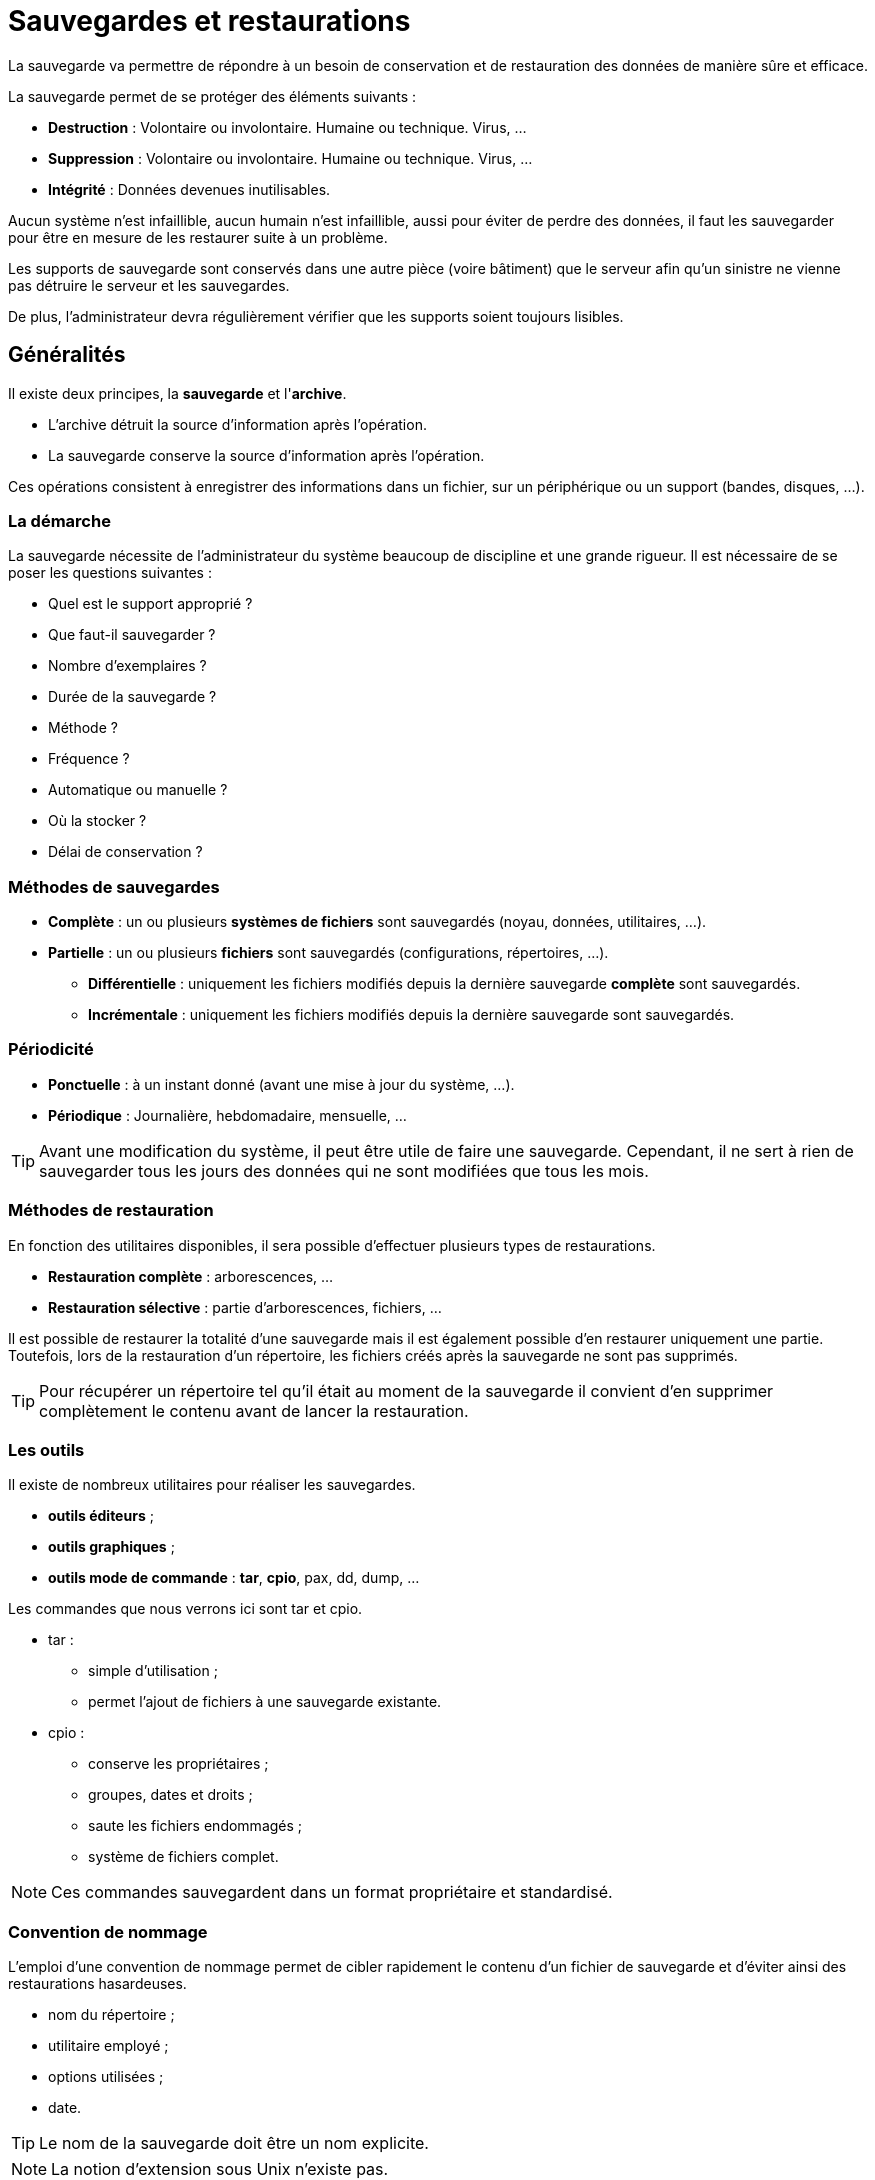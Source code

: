 ////
Les supports de Formatux sont publiés sous licence Creative Commons-BY-SA et sous licence Art Libre.
Vous êtes ainsi libre de copier, de diffuser et de transformer librement les œuvres dans le respect des droits de l’auteur.

    BY : Paternité. Vous devez citer le nom de l’auteur original.
    SA : Partage des Conditions Initiales à l’Identique.

Licence Creative Commons-BY-SA : https://creativecommons.org/licenses/by-sa/3.0/fr/
Licence Art Libre : http://artlibre.org/

Auteurs : Patrick Finet, Xavier Sauvignon, Antoine Le Morvan
////

= Sauvegardes et restaurations

La sauvegarde va permettre de répondre à un besoin de conservation et de restauration des données de manière sûre et efficace.

La sauvegarde permet de se protéger des éléments suivants :

* *Destruction* : Volontaire ou involontaire. Humaine ou technique. Virus, …
* *Suppression* : Volontaire ou involontaire. Humaine ou technique. Virus, …
* *Intégrité* : Données devenues inutilisables.

Aucun système n’est infaillible, aucun humain n’est infaillible, aussi pour éviter de perdre des données, il faut les sauvegarder pour être en mesure de les restaurer suite à un problème.

Les supports de sauvegarde sont conservés dans une autre pièce (voire bâtiment) que le serveur afin qu’un sinistre ne vienne pas détruire le serveur et les sauvegardes.

De plus, l’administrateur devra régulièrement vérifier que les supports soient toujours lisibles.

== Généralités

Il existe deux principes, la *sauvegarde* et l'**archive**.

* L'archive détruit la source d'information après l'opération.
* La sauvegarde conserve la source d'information après l'opération.

Ces opérations consistent à enregistrer des informations dans un fichier, sur un périphérique ou un support (bandes, disques, …).

=== La démarche

La sauvegarde nécessite de l'administrateur du système beaucoup de discipline et une grande rigueur. Il est nécessaire de se poser les questions suivantes :

* Quel est le support approprié ?
* Que faut-il sauvegarder ?
* Nombre d'exemplaires ?
* Durée de la sauvegarde ?
* Méthode ?
* Fréquence ?
* Automatique ou manuelle ?
* Où la stocker ?
* Délai de conservation ?

=== Méthodes de sauvegardes

* *Complète* : un ou plusieurs *systèmes de fichiers* sont sauvegardés (noyau, données, utilitaires, …).
* *Partielle* : un ou plusieurs *fichiers* sont sauvegardés (configurations, répertoires, …).
** *Différentielle* : uniquement les fichiers modifiés depuis la dernière sauvegarde *complète* sont sauvegardés.
** *Incrémentale* : uniquement les fichiers modifiés depuis la dernière sauvegarde sont sauvegardés.

=== Périodicité

* *Ponctuelle* : à un instant donné (avant une mise à jour du système, …).
* *Périodique* : Journalière, hebdomadaire, mensuelle, …

[TIP]
====
Avant une modification du système, il peut être utile de faire une sauvegarde. Cependant, il ne sert à rien de sauvegarder tous les jours des données qui ne sont modifiées que tous les mois.
====

=== Méthodes de restauration

En fonction des utilitaires disponibles, il sera possible d'effectuer plusieurs types de restaurations.

* *Restauration complète* : arborescences, …
* *Restauration sélective* : partie d'arborescences, fichiers, …

Il est possible de restaurer la totalité d’une sauvegarde mais il est également possible d'en restaurer uniquement une partie. Toutefois, lors de la restauration d’un répertoire, les fichiers créés après la sauvegarde ne sont pas supprimés.

[TIP]
====
Pour récupérer un répertoire tel qu’il était au moment de la sauvegarde il convient d’en supprimer complètement le contenu avant de lancer la restauration.
====

=== Les outils

Il existe de nombreux utilitaires pour réaliser les sauvegardes.

* *outils éditeurs* ;
* *outils graphiques* ;
* *outils mode de commande* : **tar**, **cpio**, pax, dd, dump, …

Les commandes que nous verrons ici sont indexterm2:[tar] et indexterm2:[cpio].

* tar :
** simple d'utilisation ;
** permet l'ajout de fichiers à une sauvegarde existante.
* cpio :
** conserve les propriétaires ;
** groupes, dates et droits ;
** saute les fichiers endommagés ;
** système de fichiers complet.

[NOTE]
====
Ces commandes sauvegardent dans un format propriétaire et standardisé.
====

=== Convention de nommage

L'emploi d'une convention de nommage permet de cibler rapidement le contenu d'un fichier de sauvegarde et d'éviter ainsi des restaurations hasardeuses.

* nom du répertoire ;
* utilitaire employé ;
* options utilisées ;
* date.

[TIP]
====
Le nom de la sauvegarde doit être un nom explicite.
====

[NOTE]
====
La notion d'extension sous Unix n'existe pas.
====

=== Contenu d'une sauvegarde

Une sauvegarde contient généralement les éléments suivants :

* le fichier ;
* le nom ;
* le propriétaire ;
* la taille ;
* les permissions ;
* date d'accès.

[NOTE]
====
Le numéro d'inode est absent.
====

=== Modes de stockage

Deux modes de stockage se distinguent :

* fichier sur le disque ;
* périphérique.

<<<

== Tape ArchiveR - tar

La commande indexterm2:[tar] permet la sauvegarde sur plusieurs supports successifs (options multi-volumes).

Il est possible d'extraire tout ou partie d'une sauvegarde.

Tar sauvegarde implicitement en mode relatif même si le chemin des informations à sauvegarder est mentionné en mode absolu.

=== Consignes de restauration

Il faut se poser les bonnes questions

* quoi : Partielle ou complète ;
* où : Lieu où les données seront restaurées ;
* comment : Absolu ou relatif.

[IMPORTANT]
====
Avant une restauration, il faut prendre le temps de la réflexion et déterminer la méthode la mieux adaptée afin d'éviter toutes erreurs.
====

Les restaurations s'effectuent généralement après un problème qui doit être résolu rapidement. Une mauvaise restauration peut dans certains cas aggraver la situation.

=== La sauvegarde avec tar

L'utilitaire par défaut pour créer des archives dans les systèmes UNIX est la commande tar. Ces archives peuvent être compressées avec une compression gzip ou bzip.

Tar permet d'extraire aussi bien un seul fichier ou un répertoire d'une archive, visualiser son contenu ou valider son intégrité, etc.

==== Créer une archive

Créer une archive non-compressée s'effectue avec les clefs cvf :

[source,bash]
.Syntaxe de la commande tar pour créer une archive
----
tar c[vf] [support] [fichiers(s)]
----

Exemple :

[source,bash]
----
[root]# tar cvf /sauvegardes/home.133.tar /home/
----

.Clefs principales de la commande tar
[cols="1,4",width="100%",options="header"]
|====================
| Clef | 	Description
| c | 	Crée une sauvegarde.
| v | 	Affiche le nom des fichiers traités.
| f | 	Permet d'indiquer le nom de la sauvegarde (support).
|====================

[WARNING]
====
Il n'y a pas de tiret '-' devant les clefs de tar !
====

===== Créer une sauvegarde en mode absolu

[source,bash]
.Syntaxe de la commande tar pour créer une archive en mode absolu
----
tar c[vf]P [support] [fichiers(s)]
----

Exemple :

[source,bash]
----
[root]# tar cvfP /sauvegardes/home.133.P.tar /home/
----

[cols="1,4",width="100%",options="header"]
|====================
| Clef | 	Description
|P |	Créer une sauvegarde en mode absolu.
|====================

[IMPORTANT]
====
Avec la clef **P**, le chemin des fichiers à sauvegarder doit être renseigné en **absolu**. Si les deux conditions (clef *P* et chemin **absolu**) ne sont pas indiquées, la sauvegarde est en mode relatif.
====

===== Créer une archive compressée avec gzip

Créer une archive compressée en indexterm2:[gzip] s'effectue avec les clefs cvzf :

[source,bash]
----
[root]# tar cvzf archive.tar.gz dirname/
----

[cols="1,4",width="100%",options="header"]
|====================
| Clef | 	Description
|z |	Compresse l'archive en gzip.
|====================

[NOTE]
====
L'extension .tgz est une extension équivalente à .tar.gz
====

[NOTE]
====
Conserver les clefs 'cvf' ('tvf' ou 'xvf') inchangée pour toutes les manipulations d'archives et simplement ajouter à la fin des clefs celle de compression simplifie la compréhension de la commande (par exemple 'cvfz' ou 'cvfj', etc.).
====

===== Créer une archive compressée avec bzip

Créer une archive compressée en indexterm2:[bzip] s'effectue avec les clefs cvfj :
[source,bash]
----
[root]# tar cvfj archive.tar.bz2 dirname/
----

[cols="1,4",width="100%",options="header"]
|====================
| Clef | 	Description
|j |	Compresse l'archive en bzip2.
|====================

[NOTE]
====
Les extensions .tbz et .tb2 sont des extensions équivalentes à .tar.bz2
====

===== gzip vs bzip2

bzip2 nécessite plus de temps pour compresser ou décompresser que gzip mais offre des ratios de compression supérieurs.

==== Extraire (untar) une archive

Extraire (indexterm2:[untar]) une archive *.tar avec s'effectue avec les clefs xvf :

[source,bash]
----
[root]# tar xvf /sauvegardes/etc.133.tar etc/exports
[root]# tar xvfj /sauvegardes/home.133.tar.bz2
[root]# tar xvfP /sauvegardes/etc.133.P.tar
----

[IMPORTANT]
====
Se placer au bon endroit.

Vérifier le contenu de la sauvegarde.
====

[cols="1,4",width="100%",options="header"]
|====================
| Clef | 	Description
|x |	Extrait des fichiers de l'archive, compressée ou non.
|====================

Extraire une archive tar-gzippée (*.tar.gz) s'effectue avec les clefs xvfz

[source,bash]
----
[root]# tar xvfz archive.tar.gz
----

Extraire une archive tar-bzippée (*.tar.bz2) s'effectue avec les clefs xvfj

[source,bash]
----
[root]# tar xvfj archive.tar.bz2
----

===== Lister le contenu d'une archive

Visualiser le contenu d'une archive sans l'extraire s'effectue avec les clefs tvf :

[source,bash]
----
[root]# tar tvf archive.tar
[root]# tar tvfz archive.tar.gz
[root]# tar tvfj archive.tar.bz2
----

Lorsque le nombre de fichiers contenus dans une archive devient important, il est possible de passer à la commande less le résultat de la commande tar par un pipe ou en utilisant directement la commande less :

[source,bash]
----
[root]# tar tvf archive.tar | less
[root]# less archive.tar
----

===== Extraire uniquement un fichier d'une archive .tar, tar.gz ou tar.bz2

Pour extraire un fichier spécifique d'une archive tar, spécifier le nom du fichier à la fin de la commande tar xvf.

[source,bash]
----
[root]# tar xvf archive.tar /path/to/file
----

La commande précédente permet de n'extraire que le fichier file de l'archive archive.tar.

[source,bash]
----
[root]# tar xvfz archive.tar.gz /path/to/file
[root]# tar xvfj archive.tar.bz2 /path/to/file
----

===== Extraire uniquement un dossier d'une archive tar, tar.gz, tar.bz2

Pour n'extraire qu'un seul répertoire (ses sous-répertoires et fichiers inclus) d'une archive, spécifier le nom du répertoire à la fin de la commande tar xvf.

[source,bash]
----
[root] tar xvf archive.tar /path/to/dir/
----

Pour extraire plusieurs répertoires, spécifier chacun des noms les uns à la suite des autres :

[source,bash]
----
[root] tar xvf archive_file.tar /path/to/dir1/ /path/to/dir2/
[root] tar xvfz archive_file.tar.gz /path/to/dir1/ /path/to/dir2/
[root] tar xvfj archive_file.tar.bz2 /path/to/dir1/ /path/to/dir2/
----

===== Extraire un groupe de fichiers d'une archive tar, tar.gz, tar.bz2 grâce à des expressions régulières (regex)

Spécifier une regex pour extraire les fichiers correspondants au pattern spécifié.

Par exemple, pour extraire tous les fichiers avec l'extension .conf :

[source,bash]
----
[root] tar xvf archive_file.tar --wildcards '*.conf'
----

Clefs :

  * --wildcards *.conf correspond aux fichiers avec l'extension .conf.
 
==== Ajouter un fichier ou un répertoire à une archive existante

Il est possible d'ajouter des fichiers à une archive existante avec la clef r.
 
Par exemple, pour ajouter un fichier :

[source,bash]
----
[root]# tar rvf archive.tar filetoadd
----

Le fichier filetoadd sera ajouté à l'archive tar existante. Ajouter un répertoire est similaire :

[source,bash]
----
[root]# tar rvf archive_name.tar dirtoadd
----

[IMPORTANT]
====
Il n'est pas possible d'ajouter des fichiers ou des dossiers à une archive compressée.

[source,bash]
----
[root]# tar rvfz archive.tgz filetoadd
tar: Cannot update compressed archives
Try `tar --help' or `tar --usage' for more information.
----
====


==== Vérifier l’intégrité d'une archive

L'intégrité d'une archive peut être testée avec la clef W au moment de sa création :

[source,bash]
----
[root]# tar cvfW file_name.tar dir/
----

La clef W permet également de comparer le contenu d'une archive par rapport au système de fichiers :

[source,bash]
----
[root]# tar tvfW file_name.tar
Verify 1/file1
1/file1: Mod time differs
1/file1: Size differs
Verify 1/file2
Verify 1/file3
----

La vérification avec la clef W ne peut pas être effectuée avec une archive compressée. Il faut utiliser la clef d :

[source,bash]
----
[root]# tar dfz file_name.tgz
[root]# tar dfj file_name.tar.bz2
----

==== Estimer la taille d'une archive

La commande suivante estime la taille d'un fichier tar en KB avant de la créer :

[source,bash]
----
[root]# tar cf - /directory/to/archive/ | wc -c
20480
[root]# tar czf - /directory/to/archive/ | wc -c
508
[root]# tar cjf - /directory/to/archive/ | wc -c
428
----

==== Ajout d'éléments à une sauvegarde existante

[source,bash]
.Syntaxe de la commande tar pour ajouter un élément à une sauvegarde existante
----
tar {r|A}[clé(s)] [support] [fichiers(s)]
----

Exemple :
[source,bash]
----
[root]# tar rvf /sauvegardes/home.133.tar /etc/passwd
----

[cols="1,4",width="100%",options="header"]
|====================
| Clef |	Description
| r |	Ajoute un ou plusieurs fichiers à la fin d'une sauvegarde sur support à accès direct (disque dur).
| A |	Ajoute un ou plusieurs fichiers à la fin d'une sauvegarde sur support à accès séquentiel (bande).
|====================

[NOTE]
====
Si la sauvegarde a été réalisée en mode relatif, ajoutez des fichiers en mode relatif. Si la sauvegarde a été réalisée en mode absolu, ajoutez des fichiers en mode absolu. En mélangeant les modes, vous risquez d’avoir des soucis au moment de la restauration.
====

==== Lire le contenu d'une sauvegarde

[source,bash]
.Syntaxe de la commande tar pour lire le contenu d'une sauvegarde
----
tar t[clé(s)] [support]
----

Exemple :
[source,bash]
----
[root]# tar tvf /sauvegardes/home.133.tar
[root]# tar tvfj /sauvegardes/home.133.tar.bz2
----

[cols="1,4",width="100%",options="header"]
|====================
| Clef |	Description
| t |	Affiche le contenu d'une sauvegarde (compressée ou non).
|====================

[TIP]
====
Toujours vérifier le contenu d'une sauvegarde.
====

.Convention d'écriture de la commande Tar
[width="100%",options="header"]
|====================
| Clés | 	Fichiers | 	Suffixe
| cvf | 	home | 	home.tar
| cvfP | 	/etc | 	etc.P.tar
| cvfz | 	usr | 	usr.tar.gz
| cvfj | 	usr | 	usr.tar.bz2
| cvfPz | 	/home | 	home.P.tar.gz
| cvfPj | 	/home | 	home.P.tar.bz2 
|====================

<<<

== CoPy Input Output - cpio

La commande indexterm2:[cpio] permet la sauvegarde sur plusieurs supports successifs sans indiquer d'options.

Il est possible d'extraire tout ou partie d'une sauvegarde.

[IMPORTANT]
====
cpio ne permet pas de sauvegarder directement une arborescence. L'arborescence ou fichiers sont donc transmis sous forme de liste à cpio.
====

Il n’y a aucune option, comme pour la commande tar, permettant de sauvegarder et de compresser en même temps.
Cela s’effectue donc en deux temps : la sauvegarde puis la compression.

Pour effectuer une sauvegarde avec cpio, il faut préciser une liste des fichiers à sauvegarder.

Cette liste est fourni avec les commandes find, ls ou cat.

* find : parcourt une arborescence, récursif ou non ;
* ls : liste un répertoire, récursif ou non ;
* cat : lit un fichier contenant les arborescences ou fichiers à sauvegarder.

[NOTE]
====
ls ne peut pas être utilisé avec -l (détails) ou -R (récursif).

Il faut une liste simple de noms.
====

=== Créer une sauvegarde

[source,bash]
.Syntaxe de la commande cpio
----
[cde de fichiers |] cpio {-o| --create} [-options] [<fic-liste] [>support]
----

Exemple :

[source,bash]
----
[root]# find /etc | cpio -ov > /sauvegardes/etc.cpio
----

Le résultat de la commande *find* est envoyé en entrée de la commande *cpio* par l'intermédiaire du signe “|” (kbd:[AltGr +6]).
Ici, la commande find /etc renvoie une liste de fichiers correspondant au contenu du répertoire /etc (en récursif) à la commande cpio qui en effectue la sauvegarde.
Ne surtout pas oublier le signe > lors de la sauvegarde.

.Options principales de la commande cpio
[cols="1,4",width="100%",options="header"]
|====================
| Options |	Description
|-o |	Crée une sauvegarde (output).
|-v |	Affiche le nom des fichiers traités.
|-F |	Désigne la sauvegarde à modifier (support).
|====================

Sauvegarde vers un support :

[source,bash]
----
[root]# find /etc | cpio -ov > /dev/rmt0
----

Le support peut être de plusieurs types :

* /dev/rmt0 : lecteur de bande ;
* /dev/sda5 : une partition.

=== Type de sauvegarde

* Sauvegarde avec chemin relatif

[source,bash]
----
[root]# cd /
[root]# find etc | cpio -o > /sauvegardes/etc.cpio
----

* Sauvegarde avec chemin absolu

[source,bash]
----
[root]# find /etc | cpio -o > /sauvegardes/etc.A.cpio
----

[IMPORTANT]
====
Si le chemin indiqué au niveau de la commande “find” est en *absolu* alors [underline]##la sauvegarde sera réalisée en absolu##.

Si le chemin indiqué au niveau de la commande “find” est en *relatif* alors [underline]##la sauvegarde sera réalisée en relatif##.
====

=== Ajouter à une sauvegarde

[source,bash]
.Syntaxe de la commande cpio pour ajouter un contenu
----
[cde de fichiers |] cpio {-o| --create} -A [-options] [<fic-liste] {F|>support}
----

Exemple :

[source,bash]
----
[root]# find /etc/shadow | cpio -o -AF FicSyst.A.cpio
----

L'ajout de fichiers n'est possible que sur un support à accès direct.

[cols="1,4",width="100%",options="header"]
|====================
| Option | Description 
|-A |	Ajoute un ou plusieurs fichiers à une sauvegarde sur disque.
|-F |	Désigne la sauvegarde à modifier.
|====================

=== Compresser une sauvegarde

* Sauvegarder *puis* compresser

[source,bash]
----
[root]# find /etc | cpio  –o > etc.A.cpio
[root]# gzip /sauvegardes/etc.A.cpio
[root]# ls /sauvegardes/etc.A.cpio* 
/sauvegardes/etc.A.cpio.gz
----

* Sauvegarder *et* compresser

[source,bash]
----
[root]# find /etc | cpio –o | gzip > /sauvegardes/etc.A.cpio.gz
----

Il n’y a aucune option, comme pour la commande tar, permettant de sauvegarder et de compresser en même temps.
Cela s’effectue donc en deux temps : la sauvegarde puis la compression.

La syntaxe de la première méthode est plus facile à comprendre et à retenir, car elle s'effectue en deux temps.

Pour la première méthode, le fichier de sauvegarde est automatiquement renommé par l’utilitaire indexterm2:[gzip] qui rajoute .gz à la fin du nom de ce fichier. De même l’utilitaire indexterm2:[bzip2] rajoute automatiquement .bz2.

=== Lire le contenu d'une sauvegarde

[source,bash]
.Syntaxe de la commande cpio pour lire le contenu d'une sauvegarde cpio
----
cpio -t [-options] [<fic-liste]
----

Exemple :

[source,bash]
----
[root]# cpio -tv </sauvegardes/etc.152.cpio | less 
----

[cols="1,4",width="100%",options="header"]
|====================
| Options |	Description
|-t |	Lit une sauvegarde.
|-v |	Affiche les attributs des fichiers.
|====================

Après avoir réalisé une sauvegarde, il faut lire son contenu pour être certain qu'il n'y a pas eu d'erreur.

De la même façon, avant d'effectuer une restauration, il faut lire le contenu de la sauvegarde qui va être utilisée.

=== Restaurer une sauvegarde

[source,bash]
.Syntaxe de la commande cpio pour restaurer une sauvegarde
----
cpio {-i| --extract} [-E fichier] [-options] [<support]
----

Exemple :

[source,bash]
----
[root]#cpio -iv </sauvegardes/etc.152.cpio | less 
----

[cols="2,5",width="100%",options="header"]
|====================
| Options |	Description
|-i |	Restauration complète d'une sauvegarde .
|-E fichier |	Restaure uniquement les fichiers dont le nom est contenu dans fichier.
|-d |	Reconstruit l’arborescence manquante.
|-u |	Remplace tous les fichiers même s’ils existent.
|--no-absolute-filenames |	Permet de restaurer une archive effectuée en mode absolu de manière relative.
|====================

[CAUTION]
====
Par défaut, au moment de la restauration, les fichiers sur le disque dont la date de dernière modification est plus récente ou égale à la date de la sauvegarde ne sont pas restaurés (afin d’éviter d’écraser des informations récentes par des informations plus anciennes).

L’option -u permet au contraire de restaurer d’anciennes versions des fichiers.
====

Exemples :

* Restauration en absolu d'une sauvegarde absolue :

[source,bash]
----
[root]# cpio –iv <home.A.cpio
----

* Restauration en absolu sur une arborescence existante :

[source,bash]
----
[root]# cpio –iuv <home.A.cpio
----

L'option “u” permet d'écraser des fichiers existants à l'endroit où s'effectue la restauration. 
* Restauration en relatif d'une sauvegarde absolue :

[source,bash]
----
[root]# cpio –iv --no-absolute-filenames <home.A.cpio
----

L'option longue “--no-absolute-filenames” permet une restauration en mode relatif. En effet le “/” en début de chemin est enlevé.

* Restauration en relatif d'une sauvegarde relative :

[source,bash]
----
[root]# cpio –iv <etc.cpio
----

* Restauration en absolu du fichier « passwd » :

[source,bash]
----
echo "/etc/passwd" > tmp;cpio –iuE tmp <etc.A.cpio; rm -f tmp
----

<<<

== Utilitaires de compression - décompression

Le fait d’utiliser la compression au moment d’une sauvegarde peut présenter un certain nombre d’inconvénients :

* Allonge le temps de la sauvegarde ainsi que celui de la restauration.
* Rend impossible l’ajout de fichiers à cette sauvegarde.

[NOTE]
====
Il vaut donc mieux effectuer une sauvegarde et la compresser qu'effectuer la compression lors de la sauvegarde.
====

=== Compresser avec gzip

La commande indexterm2:[gzip] compresse les données.

[source,bash]
.Syntaxe de la commande gzip
----
gzip [options] [fichier ...]
----

Exemple :

[source,bash]
----
[root]# gzip usr.tar
[root]# ls
usr.tar.gz
----

Le fichier reçoit l'extension  .gz.

Il conserve les mêmes droits et les mêmes dates de dernier accès et de modification. 

=== Compresser avec bunzip2

La commande indexterm2:[bunzip2] compresse également les données.

[source,bash]
.Syntaxe de la commande bzip2
----
bzip2 [options] [fichier ...]
----

Exemple :

[source,bash]
----
[root]# bzip2 usr.cpio
[root]# ls
usr.cpio.bz2
----

Le nom du fichier reçoit l'extension  .bz2.

La compression par “bzip2” est meilleure que celle par “gzip” mais dure plus longtemps.

=== Décompresser avec gunzip

La commande indexterm2:[gunzip] décompresse les données compressées.

[source,bash]
.Syntaxe de la commande gunzip
----
gunzip [options] [fichier ...]
----

Exemple :

[source,bash]
----
[root]# gunzip usr.tar.gz
[root]# ls
usr.tar
----

Le nom du fichier est tronqué par gunzip et se voit enlever l’extension  .gz .

Gunzip décompresse également les fichiers portant les extensions suivantes :

* .z ;
* -z ;
* _z.

=== Décompresser avec bunzip2

La commande indexterm2:[bunzip2] décompresse les données compressées.

[source,bash]
.Syntaxe de la commande bzip2
----
bzip2 [options] [fichier ...]
----

Exemple :

[source,bash]
----
[root]# bunzip2 usr.cpio.bz2
[root]# ls
usr.cpio
----

Le nom du fichier est tronqué par  bunzip2  et se voit enlever l’extension  .bz2 .

bunzip2 décompresse également le fichier portant les extensions suivantes :

* -bz ;
* .tbz2 ;
* tbz.